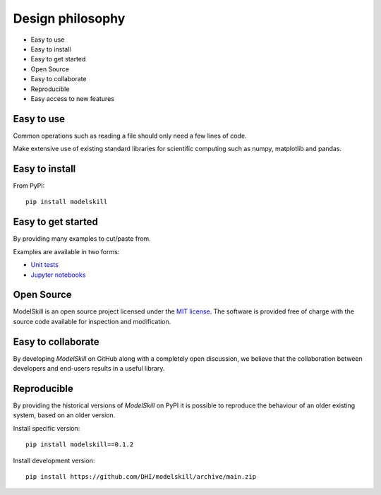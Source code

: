 .. _design:

Design philosophy
=================

* Easy to use
* Easy to install
* Easy to get started
* Open Source​
* Easy to collaborate​
* Reproducible
* Easy access to new features


Easy to use
-----------
Common operations such as reading a file should only need a few lines of code.

Make extensive use of existing standard libraries for scientific computing such as numpy, matplotlib and pandas.


Easy to install
---------------

From PyPI::

    pip install modelskill


Easy to get started
-------------------
By providing many examples to cut/paste from.

Examples are available in two forms:

* `Unit tests <https://github.com/DHI/modelskill/tree/main/tests>`_
* `Jupyter notebooks <https://nbviewer.jupyter.org/github/DHI/modelskill/tree/main/notebooks/>`_

Open Source​
------------

ModelSkill is an open source project licensed under the `MIT license <https://github.com/DHI/modelskill/blob/main/License>`_.
The software is provided free of charge with the source code available for inspection and modification.


Easy to collaborate​
--------------------

By developing `ModelSkill` on GitHub along with a completely open discussion, we believe that the collaboration between developers and end-users results in a useful library.

Reproducible
------------

By providing the historical versions of `ModelSkill` on PyPI it is possible to reproduce the behaviour of an older existing system, based on an older version.

Install specific version::

    pip install modelskill==0.1.2


Install development version::

    pip install https://github.com/DHI/modelskill/archive/main.zip
